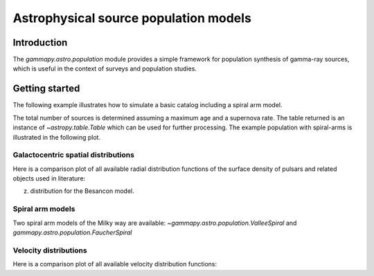 .. _astro-population:

**************************************
Astrophysical source population models
**************************************

Introduction
============

The `gammapy.astro.population` module provides a simple framework for population
synthesis of gamma-ray sources, which is useful in the context of surveys and
population studies.

Getting started
===============

The following example illustrates how to simulate a basic catalog including a
spiral arm model.

.. testcode::

    import astropy.units as u
    from gammapy.astro.population import make_base_catalog_galactic

    max_age = 1E6 * u.yr
    SN_rate = 3. / (100. * u.yr)
    n_sources = int(max_age * SN_rate)
    table = make_base_catalog_galactic(
        n_sources=n_sources,
        rad_dis='L06',
        vel_dis='F06B',
        max_age=max_age,
        spiralarms=True,
    )

The total number of sources is determined assuming a maximum age and a supernova
rate. The table returned is an instance of `~astropy.table.Table` which
can be used for further processing. The example population with spiral-arms is
illustrated in the following plot.

.. plot:: user-guide/astro/population/plot_spiral_arms.py

Galactocentric spatial distributions
------------------------------------

Here is a comparison plot of all available radial distribution functions of the
surface density of pulsars and related objects used in literature:

.. plot:: user-guide/astro/population/plot_radial_distributions.py

.. TODO: add illustration of Galactocentric z-distribution model and combined (r,
z) distribution for the Besancon model.

Spiral arm models
-----------------

Two spiral arm models of the Milky way are available:
`~gammapy.astro.population.ValleeSpiral` and
`gammapy.astro.population.FaucherSpiral`

.. plot:: user-guide/astro/population/plot_spiral_arm_models.py


Velocity distributions
----------------------

Here is a comparison plot of all available velocity distribution functions:

.. plot:: user-guide/astro/population/plot_velocity_distributions.py
